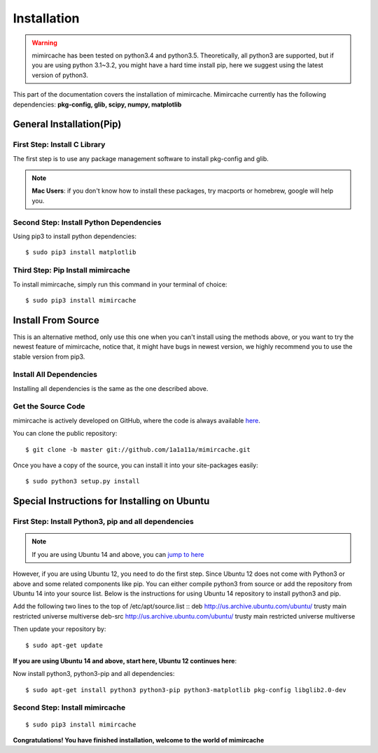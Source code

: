 .. _installation:

Installation
============
.. warning:: 
	mimircache has been tested on python3.4 and python3.5. Theoretically, all python3 are supported, but if you are using python 3.1~3.2, you might have a hard time install pip, here we suggest using the latest version of python3.

This part of the documentation covers the installation of mimircache. Mimircache currently has the following dependencies:
**pkg-config, glib, scipy, numpy, matplotlib**

General Installation(Pip)
--------------------------
First Step: Install C Library
^^^^^^^^^^^^^^^^^^^^^^^^^^^^^
The first step is to use any package management software to install pkg-config and glib.

.. note:: **Mac Users**: if you don't know how to install these packages, try macports or homebrew, google will help you.

Second Step: Install Python Dependencies
^^^^^^^^^^^^^^^^^^^^^^^^^^^^^^^^^^^^^^^^
Using pip3 to install python dependencies::

$ sudo pip3 install matplotlib


Third Step: Pip Install mimircache
^^^^^^^^^^^^^^^^^^^^^^^^^^^^^^^^^^
To install mimircache, simply run this command in your terminal of choice::

$ sudo pip3 install mimircache


Install From Source
-------------------
This is an alternative method, only use this one when you can't install using the methods above, or you want to try the newest feature of mimircache, notice that, it might have bugs in newest version, we highly recommend you to use the stable version from pip3.

Install All Dependencies
^^^^^^^^^^^^^^^^^^^^^^^^^
Installing all dependencies is the same as the one described above.

Get the Source Code
^^^^^^^^^^^^^^^^^^^^
mimircache is actively developed on GitHub, where the code is
always available `here <https://github.com/1a1a11a/mimircache/tree/master>`_.

You can clone the public repository::

    $ git clone -b master git://github.com/1a1a11a/mimircache.git

Once you have a copy of the source, you can install it into your site-packages easily::

    $ sudo python3 setup.py install


Special Instructions for Installing on Ubuntu
------------------------------------------------

First Step: Install Python3, pip and all dependencies
^^^^^^^^^^^^^^^^^^^^^^^^^^^^^^^^^^^^^^^^^^^^^^^^^^^^^^
.. note::
    If you are using Ubuntu 14 and above, you can `jump to here <Ubuntu 14 start here_>`_

However, if you are using Ubuntu 12, you need to do the first step.
Since Ubuntu 12 does not come with Python3 or above and some related components like pip. You can either compile python3 from source or add the repository from Ubuntu 14 into your source list. Below is the instructions for using Ubuntu 14 repository to install python3 and pip.

Add the following two lines to the top of /etc/apt/source.list
::
deb http://us.archive.ubuntu.com/ubuntu/ trusty main restricted universe multiverse
deb-src http://us.archive.ubuntu.com/ubuntu/ trusty main restricted universe multiverse

Then update your repository by::

$ sudo apt-get update

**If you are using Ubuntu 14 and above, start here, Ubuntu 12 continues here**:

.. _Ubuntu 14 start here:

Now install python3, python3-pip and all dependencies::

$ sudo apt-get install python3 python3-pip python3-matplotlib pkg-config libglib2.0-dev

Second Step: Install mimircache
^^^^^^^^^^^^^^^^^^^^^^^^^^^^^^^^^
::

$ sudo pip3 install mimircache

**Congratulations! You have finished installation, welcome to the world of mimircache**